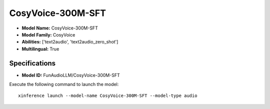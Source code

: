 .. _models_builtin_cosyvoice-300m-sft:

==================
CosyVoice-300M-SFT
==================

- **Model Name:** CosyVoice-300M-SFT
- **Model Family:** CosyVoice
- **Abilities:** ['text2audio', 'text2audio_zero_shot']
- **Multilingual:** True

Specifications
^^^^^^^^^^^^^^

- **Model ID:** FunAudioLLM/CosyVoice-300M-SFT

Execute the following command to launch the model::

   xinference launch --model-name CosyVoice-300M-SFT --model-type audio